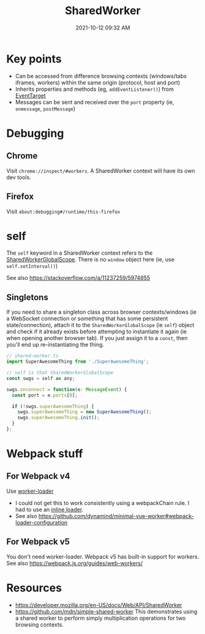 :PROPERTIES:
:ID:       D8401E83-5AB9-4736-AA4D-224A902DDEE5
:END:
#+title: SharedWorker
#+date: 2021-10-12 09:32 AM
#+updated: 2021-10-20 16:08 PM
#+filetags: :javascript:

* Key points
  - Can be accessed from difference browsing contexts (windows/tabs iframes,
    workers) within the same origin (protocol, host and port)
  - Inherits properties and methods (eg, ~addEventListener()~) from [[https://developer.mozilla.org/en-US/docs/Web/API/EventTarget][EventTarget]] 
  - Messages can be sent and received over the ~port~ property (ie, ~onmessage~,
    ~postMessage~)
* Debugging
** Chrome
   Visit ~chrome://inspect/#workers~. A SharedWorker context will have its own
   dev tools.
** Firefox
   Visit ~about:debugging#/runtime/this-firefox~
* self
  The ~self~ keyword in a SharedWorker context refers to the
  [[https://developer.mozilla.org/en-US/docs/Web/API/SharedWorkerGlobalScope][SharedWorkerGlobalScope]]. There is no ~window~ object here (ie, use
  ~self.setInterval()~)

  See also https://stackoverflow.com/a/11237259/5974855
** Singletons
   If you need to share a singleton class across browser contexts/windows (ie a
   WebSocket connection or something that has some persistent state/connection),
   attach it to the ~SharedWorkerGlobalScope~ (ie ~self~) object and check if it
   already exists before attempting to instantiate it again (ie when opening
   another browser tab). If you just assign it to a ~const~, then you'll end up
   re-instantiating the thing.

    #+begin_src javascript
      // shared-worker.ts
      import SuperAwesomeThing from './SuperAwesomeThing';
      
      // self is that SharedWorkerGlobalScope
      const swgs = self as any;
      
      swgs.onconnect = function(e: MessageEvent) {
        const port = e.ports[0];
      
        if (!swgs.superAwesomeThing) {
          swgs.superAwesomeThing = new SuperAwesomeThing();
          swgs.superAwesomeThing.init();
        }
      };
    #+end_src

* Webpack stuff
** For Webpack v4
   Use [[https://v4.webpack.js.org/loaders/worker-loader/#worker][worker-loader]]
   - I could not get this to work consistently using a webpackChain rule. I had to
     use an [[https://webpack.js.org/concepts/loaders/#inline][inline loader]].
   - See also https://github.com/dynamind/minimal-vue-worker#webpack-loader-configuration
** For Webpack v5
   You don't need worker-loader. Webpack v5 has built-in support for workers.
   See also https://webpack.js.org/guides/web-workers/
* Resources
  - https://developer.mozilla.org/en-US/docs/Web/API/SharedWorker
  - https://github.com/mdn/simple-shared-worker
    This demonstrates using a shared worker to perform simply multiplication
    operations for two browsing contexts.
